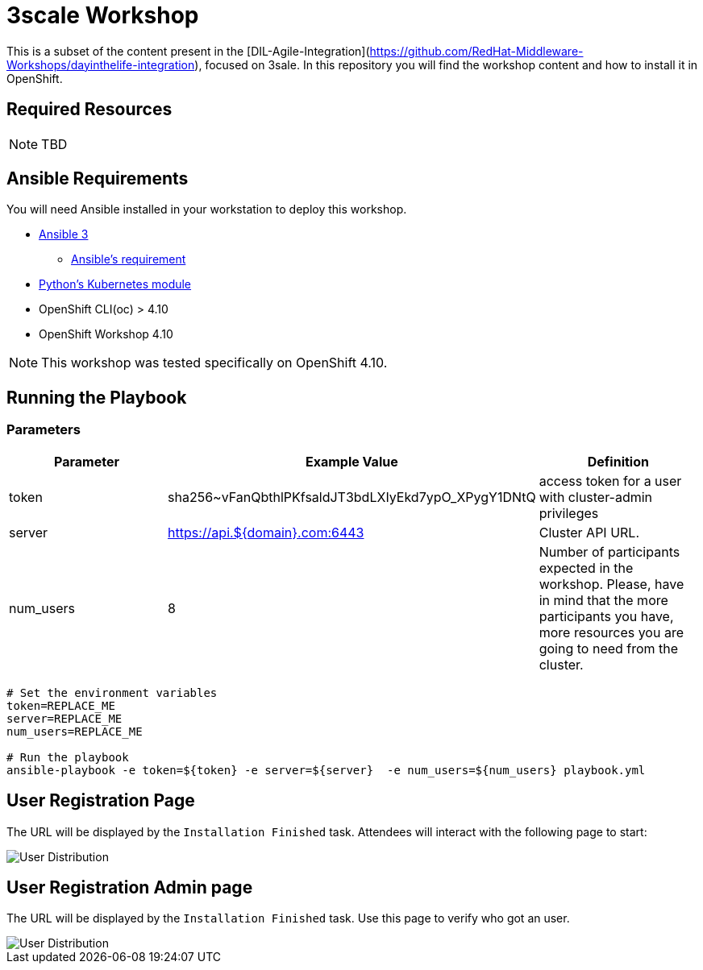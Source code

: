 = 3scale Workshop

This is a subset of the content present in the [DIL-Agile-Integration](https://github.com/RedHat-Middleware-Workshops/dayinthelife-integration), focused on 3sale.
In this repository you will find the workshop content and how to install it in OpenShift.

== Required Resources

[NOTE]
====
TBD
====

== Ansible Requirements

You will need Ansible installed in your workstation to deploy this workshop.

* https://www.ansible.com/[Ansible 3]
- https://docs.ansible.com/ansible/latest/installation_guide/intro_installation.html#control-node-requirements[Ansible's requirement]
* https://pypi.org/project/kubernetes/[Python's Kubernetes module]
* OpenShift CLI(oc) > 4.10
* OpenShift Workshop 4.10

[NOTE]
====
This workshop was tested specifically on OpenShift 4.10.
====

== Running the Playbook

=== Parameters

[options="header"]
|=======================
| Parameter    | Example Value                                      | Definition
| token        | sha256~vFanQbthlPKfsaldJT3bdLXIyEkd7ypO_XPygY1DNtQ | access token for a user with cluster-admin privileges
| server       | https://api.${domain}.com:6443                     | Cluster API URL.
| num_users    | 8                                                  | Number of participants expected in the workshop. Please, have in mind that the more participants you have, more resources you are going to need from the cluster.
|=======================

----
# Set the environment variables
token=REPLACE_ME
server=REPLACE_ME
num_users=REPLACE_ME

# Run the playbook
ansible-playbook -e token=${token} -e server=${server}  -e num_users=${num_users} playbook.yml
----


== User Registration Page

The URL will be displayed by the `Installation Finished` task. Attendees will interact with the following page to start:

image::doc/img/user-distribution-console.png[User Distribution]


== User Registration Admin page

The URL will be displayed by the `Installation Finished` task. Use this page to verify who got an user.

image::doc/img/admin-page.png[User Distribution]
